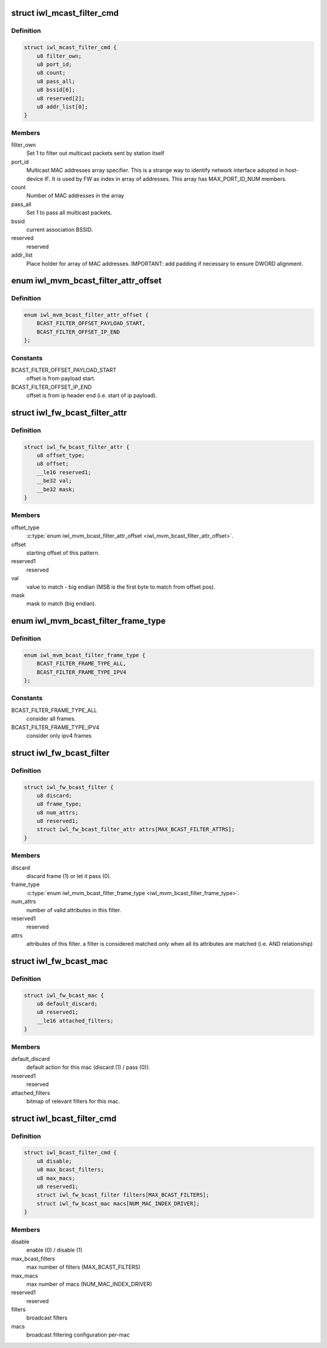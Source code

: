 .. -*- coding: utf-8; mode: rst -*-
.. src-file: drivers/net/wireless/intel/iwlwifi/fw/api/filter.h

.. _`iwl_mcast_filter_cmd`:

struct iwl_mcast_filter_cmd
===========================

.. c:type:: struct iwl_mcast_filter_cmd

    configure multicast filter.

.. _`iwl_mcast_filter_cmd.definition`:

Definition
----------

.. code-block:: c

    struct iwl_mcast_filter_cmd {
        u8 filter_own;
        u8 port_id;
        u8 count;
        u8 pass_all;
        u8 bssid[6];
        u8 reserved[2];
        u8 addr_list[0];
    }

.. _`iwl_mcast_filter_cmd.members`:

Members
-------

filter_own
    Set 1 to filter out multicast packets sent by station itself

port_id
    Multicast MAC addresses array specifier. This is a strange way
    to identify network interface adopted in host-device IF.
    It is used by FW as index in array of addresses. This array has
    MAX_PORT_ID_NUM members.

count
    Number of MAC addresses in the array

pass_all
    Set 1 to pass all multicast packets.

bssid
    current association BSSID.

reserved
    reserved

addr_list
    Place holder for array of MAC addresses.
    IMPORTANT: add padding if necessary to ensure DWORD alignment.

.. _`iwl_mvm_bcast_filter_attr_offset`:

enum iwl_mvm_bcast_filter_attr_offset
=====================================

.. c:type:: enum iwl_mvm_bcast_filter_attr_offset

    written by fw for each Rx packet

.. _`iwl_mvm_bcast_filter_attr_offset.definition`:

Definition
----------

.. code-block:: c

    enum iwl_mvm_bcast_filter_attr_offset {
        BCAST_FILTER_OFFSET_PAYLOAD_START,
        BCAST_FILTER_OFFSET_IP_END
    };

.. _`iwl_mvm_bcast_filter_attr_offset.constants`:

Constants
---------

BCAST_FILTER_OFFSET_PAYLOAD_START
    offset is from payload start.

BCAST_FILTER_OFFSET_IP_END
    offset is from ip header end (i.e.
    start of ip payload).

.. _`iwl_fw_bcast_filter_attr`:

struct iwl_fw_bcast_filter_attr
===============================

.. c:type:: struct iwl_fw_bcast_filter_attr

    broadcast filter attribute

.. _`iwl_fw_bcast_filter_attr.definition`:

Definition
----------

.. code-block:: c

    struct iwl_fw_bcast_filter_attr {
        u8 offset_type;
        u8 offset;
        __le16 reserved1;
        __be32 val;
        __be32 mask;
    }

.. _`iwl_fw_bcast_filter_attr.members`:

Members
-------

offset_type
    \ :c:type:`enum iwl_mvm_bcast_filter_attr_offset <iwl_mvm_bcast_filter_attr_offset>`\ .

offset
    starting offset of this pattern.

reserved1
    reserved

val
    value to match - big endian (MSB is the first
    byte to match from offset pos).

mask
    mask to match (big endian).

.. _`iwl_mvm_bcast_filter_frame_type`:

enum iwl_mvm_bcast_filter_frame_type
====================================

.. c:type:: enum iwl_mvm_bcast_filter_frame_type

    filter frame type

.. _`iwl_mvm_bcast_filter_frame_type.definition`:

Definition
----------

.. code-block:: c

    enum iwl_mvm_bcast_filter_frame_type {
        BCAST_FILTER_FRAME_TYPE_ALL,
        BCAST_FILTER_FRAME_TYPE_IPV4
    };

.. _`iwl_mvm_bcast_filter_frame_type.constants`:

Constants
---------

BCAST_FILTER_FRAME_TYPE_ALL
    consider all frames.

BCAST_FILTER_FRAME_TYPE_IPV4
    consider only ipv4 frames

.. _`iwl_fw_bcast_filter`:

struct iwl_fw_bcast_filter
==========================

.. c:type:: struct iwl_fw_bcast_filter

    broadcast filter

.. _`iwl_fw_bcast_filter.definition`:

Definition
----------

.. code-block:: c

    struct iwl_fw_bcast_filter {
        u8 discard;
        u8 frame_type;
        u8 num_attrs;
        u8 reserved1;
        struct iwl_fw_bcast_filter_attr attrs[MAX_BCAST_FILTER_ATTRS];
    }

.. _`iwl_fw_bcast_filter.members`:

Members
-------

discard
    discard frame (1) or let it pass (0).

frame_type
    \ :c:type:`enum iwl_mvm_bcast_filter_frame_type <iwl_mvm_bcast_filter_frame_type>`\ .

num_attrs
    number of valid attributes in this filter.

reserved1
    reserved

attrs
    attributes of this filter. a filter is considered matched
    only when all its attributes are matched (i.e. AND relationship)

.. _`iwl_fw_bcast_mac`:

struct iwl_fw_bcast_mac
=======================

.. c:type:: struct iwl_fw_bcast_mac

    per-mac broadcast filtering configuration.

.. _`iwl_fw_bcast_mac.definition`:

Definition
----------

.. code-block:: c

    struct iwl_fw_bcast_mac {
        u8 default_discard;
        u8 reserved1;
        __le16 attached_filters;
    }

.. _`iwl_fw_bcast_mac.members`:

Members
-------

default_discard
    default action for this mac (discard (1) / pass (0)).

reserved1
    reserved

attached_filters
    bitmap of relevant filters for this mac.

.. _`iwl_bcast_filter_cmd`:

struct iwl_bcast_filter_cmd
===========================

.. c:type:: struct iwl_bcast_filter_cmd

    broadcast filtering configuration

.. _`iwl_bcast_filter_cmd.definition`:

Definition
----------

.. code-block:: c

    struct iwl_bcast_filter_cmd {
        u8 disable;
        u8 max_bcast_filters;
        u8 max_macs;
        u8 reserved1;
        struct iwl_fw_bcast_filter filters[MAX_BCAST_FILTERS];
        struct iwl_fw_bcast_mac macs[NUM_MAC_INDEX_DRIVER];
    }

.. _`iwl_bcast_filter_cmd.members`:

Members
-------

disable
    enable (0) / disable (1)

max_bcast_filters
    max number of filters (MAX_BCAST_FILTERS)

max_macs
    max number of macs (NUM_MAC_INDEX_DRIVER)

reserved1
    reserved

filters
    broadcast filters

macs
    broadcast filtering configuration per-mac

.. This file was automatic generated / don't edit.

